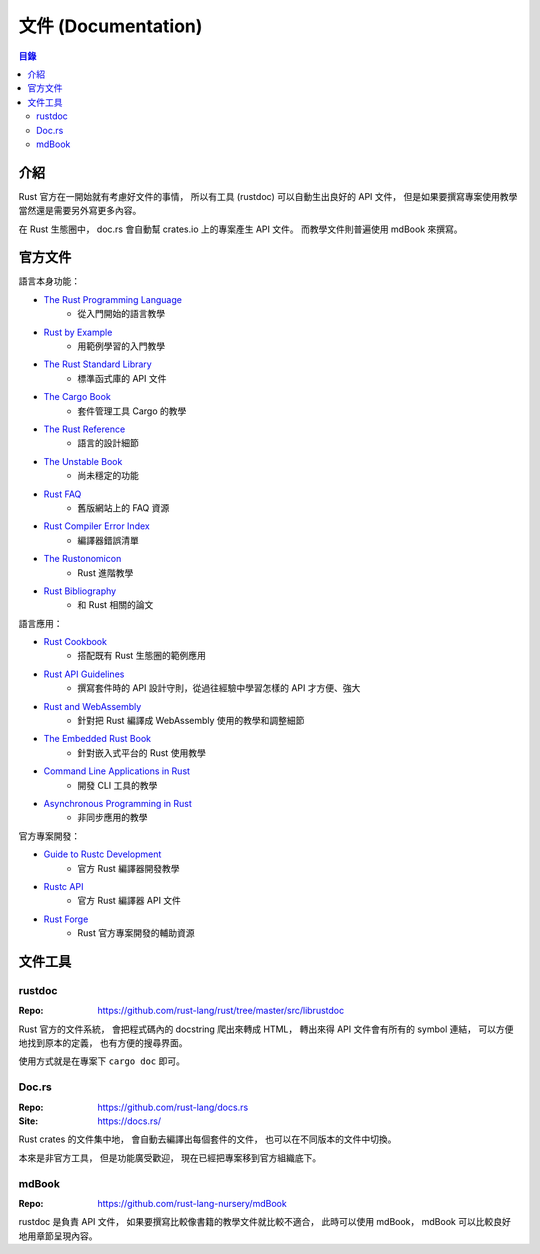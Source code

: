 ========================================
文件 (Documentation)
========================================


.. contents:: 目錄


介紹
========================================

Rust 官方在一開始就有考慮好文件的事情，
所以有工具 (rustdoc) 可以自動生出良好的 API 文件，
但是如果要撰寫專案使用教學當然還是需要另外寫更多內容。

在 Rust 生態圈中，
doc.rs 會自動幫 crates.io 上的專案產生 API 文件。
而教學文件則普遍使用 mdBook 來撰寫。



官方文件
========================================

語言本身功能：

* `The Rust Programming Language <https://doc.rust-lang.org/nightly/book/>`_
    - 從入門開始的語言教學
* `Rust by Example <https://doc.rust-lang.org/rust-by-example>`_
    - 用範例學習的入門教學
* `The Rust Standard Library <https://doc.rust-lang.org/std/>`_
    - 標準函式庫的 API 文件
* `The Cargo Book <https://doc.rust-lang.org/cargo/>`_
    - 套件管理工具 Cargo 的教學
* `The Rust Reference <https://doc.rust-lang.org/nightly/reference>`_
    - 語言的設計細節
* `The Unstable Book <https://doc.rust-lang.org/nightly/unstable-book/>`_
    - 尚未穩定的功能
* `Rust FAQ <https://github.com/rust-lang/prev.rust-lang.org/blob/master/en-US/faq.md>`_
    - 舊版網站上的 FAQ 資源
* `Rust Compiler Error Index <https://doc.rust-lang.org/error-index.html>`_
    - 編譯器錯誤清單
* `The Rustonomicon <https://doc.rust-lang.org/nomicon/>`_
    - Rust 進階教學
* `Rust Bibliography <https://forge.rust-lang.org/bibliography.html>`_
    - 和 Rust 相關的論文


語言應用：

* `Rust Cookbook <https://rust-lang-nursery.github.io/rust-cookbook/>`_
    - 搭配既有 Rust 生態圈的範例應用
* `Rust API Guidelines <https://rust-lang-nursery.github.io/api-guidelines/>`_
    - 撰寫套件時的 API 設計守則，從過往經驗中學習怎樣的 API 才方便、強大
* `Rust and WebAssembly <https://rustwasm.github.io/book/>`_
    - 針對把 Rust 編譯成 WebAssembly 使用的教學和調整細節
* `The Embedded Rust Book <https://rust-embedded.github.io/book/>`_
    - 針對嵌入式平台的 Rust 使用教學
* `Command Line Applications in Rust <https://rust-lang-nursery.github.io/cli-wg/>`_
    - 開發 CLI 工具的教學
* `Asynchronous Programming in Rust <https://rust-lang.github.io/async-book/>`_
    - 非同步應用的教學


官方專案開發：

* `Guide to Rustc Development <https://rust-lang.github.io/rustc-guide/>`_
    - 官方 Rust 編譯器開發教學
* `Rustc API <https://doc.rust-lang.org/nightly/nightly-rustc/rustc/>`_
    - 官方 Rust 編譯器 API 文件
* `Rust Forge <https://forge.rust-lang.org/>`_
    - Rust 官方專案開發的輔助資源



文件工具
========================================

rustdoc
------------------------------

:Repo: https://github.com/rust-lang/rust/tree/master/src/librustdoc


Rust 官方的文件系統，
會把程式碼內的 docstring 爬出來轉成 HTML，
轉出來得 API 文件會有所有的 symbol 連結，
可以方便地找到原本的定義，
也有方便的搜尋界面。

使用方式就是在專案下 ``cargo doc`` 即可。



Doc.rs
------------------------------

:Repo: https://github.com/rust-lang/docs.rs
:Site: https://docs.rs/


Rust crates 的文件集中地，
會自動去編譯出每個套件的文件，
也可以在不同版本的文件中切換。

本來是非官方工具，
但是功能廣受歡迎，
現在已經把專案移到官方組織底下。



mdBook
------------------------------

:Repo: https://github.com/rust-lang-nursery/mdBook


rustdoc 是負責 API 文件，
如果要撰寫比較像書籍的教學文件就比較不適合，
此時可以使用 mdBook，
mdBook 可以比較良好地用章節呈現內容。
